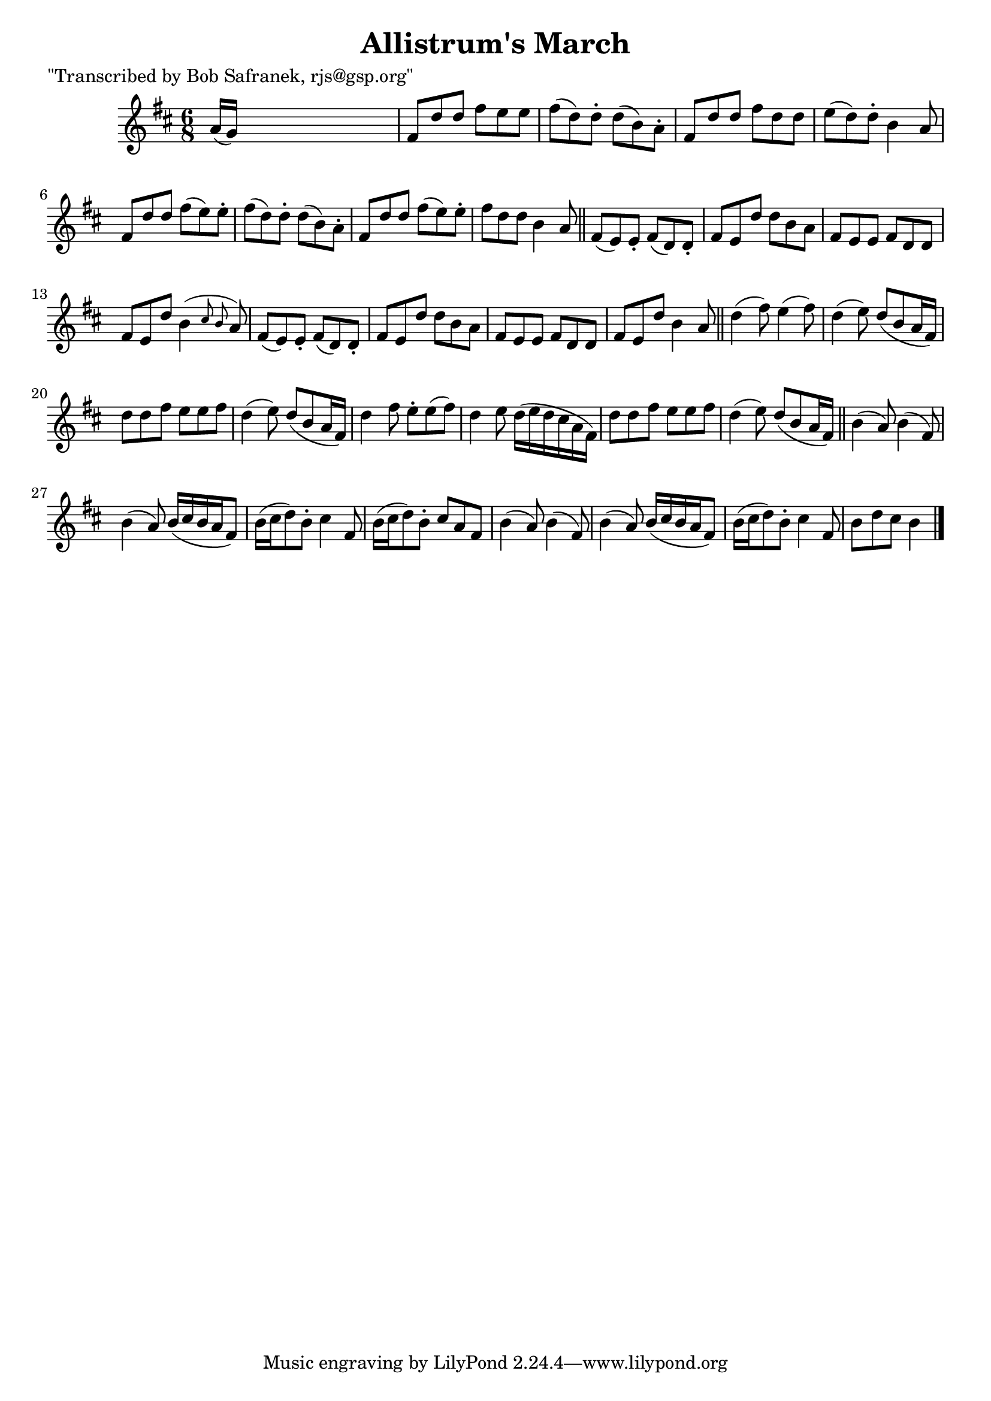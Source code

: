 
\version "2.16.2"
% automatically converted by musicxml2ly from xml/1802_bs.xml

%% additional definitions required by the score:
\language "english"


\header {
    poet = "\"Transcribed by Bob Safranek, rjs@gsp.org\""
    encoder = "abc2xml version 63"
    encodingdate = "2015-01-25"
    title = "Allistrum's March"
    }

\layout {
    \context { \Score
        autoBeaming = ##f
        }
    }
PartPOneVoiceOne =  \relative a' {
    \key d \major \time 6/8 a16 ( [ g16 ) ] s8*5 | % 2
    fs8 [ d'8 d8 ] fs8 [ e8 e8 ] | % 3
    fs8 ( [ d8 ) d8 -. ] d8 ( [ b8 ) a8 -. ] | % 4
    fs8 [ d'8 d8 ] fs8 [ d8 d8 ] | % 5
    e8 ( [ d8 ) d8 -. ] b4 a8 | % 6
    fs8 [ d'8 d8 ] fs8 ( [ e8 ) e8 -. ] | % 7
    fs8 ( [ d8 ) d8 -. ] d8 ( [ b8 ) a8 -. ] | % 8
    fs8 [ d'8 d8 ] fs8 ( [ e8 ) e8 -. ] | % 9
    fs8 [ d8 d8 ] b4 a8 \bar "||"
    fs8 ( [ e8 ) e8 -. ] fs8 ( [ d8 ) d8 -. ] | % 11
    fs8 [ e8 d'8 ] d8 [ b8 a8 ] | % 12
    fs8 [ e8 e8 ] fs8 [ d8 d8 ] | % 13
    fs8 [ e8 d'8 ] b4 ( \grace { cs8 b8 } a8 ) | % 14
    fs8 ( [ e8 ) e8 -. ] fs8 ( [ d8 ) d8 -. ] | % 15
    fs8 [ e8 d'8 ] d8 [ b8 a8 ] | % 16
    fs8 [ e8 e8 ] fs8 [ d8 d8 ] | % 17
    fs8 [ e8 d'8 ] b4 a8 \bar "||"
    d4 ( fs8 ) e4 ( fs8 ) | % 19
    d4 ( e8 ) d8 ( [ b8 a16 fs16 ) ] | \barNumberCheck #20
    d'8 [ d8 fs8 ] e8 [ e8 fs8 ] | % 21
    d4 ( e8 ) d8 ( [ b8 a16 fs16 ) ] | % 22
    d'4 fs8 e8 -. [ e8 ( fs8 ) ] | % 23
    d4 e8 d16 ( [ e16 d16 cs16 a16 fs16 ) ] | % 24
    d'8 [ d8 fs8 ] e8 [ e8 fs8 ] | % 25
    d4 ( e8 ) d8 ( [ b8 a16 fs16 ) ] \bar "||"
    b4 ( a8 ) b4 ( fs8 ) | % 27
    b4 ( a8 ) b16 ( [ cs16 b16 a16 fs8 ) ] | % 28
    b16 ( [ cs16 d8 ) b8 -. ] cs4 fs,8 | % 29
    b16 ( [ cs16 d8 ) b8 -. ] cs8 [ a8 fs8 ] | \barNumberCheck #30
    b4 ( a8 ) b4 ( fs8 ) | % 31
    b4 ( a8 ) b16 ( [ cs16 b16 a16 fs8 ) ] | % 32
    b16 ( [ cs16 d8 ) b8 -. ] cs4 fs,8 | % 33
    b8 [ d8 cs8 ] b4 \bar "|."
    }


% The score definition
\score {
    <<
        \new Staff <<
            \context Staff << 
                \context Voice = "PartPOneVoiceOne" { \PartPOneVoiceOne }
                >>
            >>
        
        >>
    \layout {}
    % To create MIDI output, uncomment the following line:
    %  \midi {}
    }

